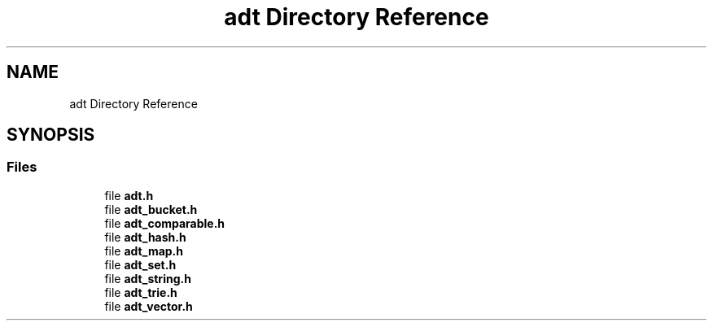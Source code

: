 .TH "adt Directory Reference" 3 "Fri Oct 21 2022" "Version 0.5.37.bcb1f0a69648" "MetaCall" \" -*- nroff -*-
.ad l
.nh
.SH NAME
adt Directory Reference
.SH SYNOPSIS
.br
.PP
.SS "Files"

.in +1c
.ti -1c
.RI "file \fBadt\&.h\fP"
.br
.ti -1c
.RI "file \fBadt_bucket\&.h\fP"
.br
.ti -1c
.RI "file \fBadt_comparable\&.h\fP"
.br
.ti -1c
.RI "file \fBadt_hash\&.h\fP"
.br
.ti -1c
.RI "file \fBadt_map\&.h\fP"
.br
.ti -1c
.RI "file \fBadt_set\&.h\fP"
.br
.ti -1c
.RI "file \fBadt_string\&.h\fP"
.br
.ti -1c
.RI "file \fBadt_trie\&.h\fP"
.br
.ti -1c
.RI "file \fBadt_vector\&.h\fP"
.br
.in -1c
